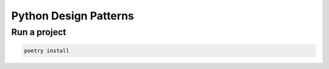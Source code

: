**********************
Python Design Patterns
**********************

Run a project
#############

.. code-block:: python

   poetry install